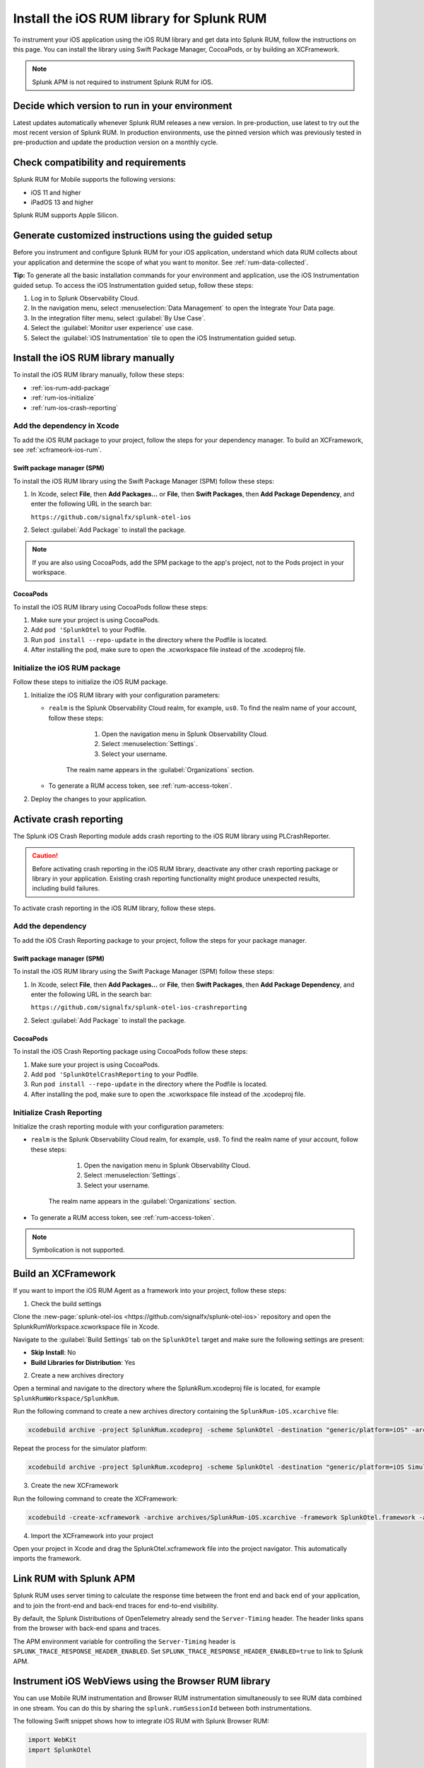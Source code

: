 .. _ios-rum-install:

**************************************************************
Install the iOS RUM library for Splunk RUM
**************************************************************

.. meta::
   :description: Instrument your iOS applications for Splunk Observability Cloud real user monitoring / RUM using the iOS RUM library from the Splunk OpenTelemetry Instrumentation for iOS.

To instrument your iOS application using the iOS RUM library and get data into Splunk RUM, follow the instructions on this page. You can install the library using Swift Package Manager, CocoaPods, or by building an XCFramework.

.. note:: Splunk APM is not required to instrument Splunk RUM for iOS.


Decide which version to run in your environment
=======================================================

Latest updates automatically whenever Splunk RUM releases a new version. In pre-production, use latest to try out the most recent version of Splunk RUM. In production environments, use the pinned version which was previously tested in pre-production and update the production version on a monthly cycle.


.. _ios-rum-requirements:

Check compatibility and requirements
===============================================

Splunk RUM for Mobile supports the following versions:

* iOS 11 and higher
* iPadOS 13 and higher

Splunk RUM supports Apple Silicon.

.. _rum-ios-install:

Generate customized instructions using the guided setup
====================================================================

Before you instrument and configure Splunk RUM for your iOS application, understand which data RUM collects about your application and determine the scope of what you want to monitor. See :ref:`rum-data-collected`.

:strong:`Tip:` To generate all the basic installation commands for your environment and application, use the iOS Instrumentation guided setup. To access the iOS Instrumentation guided setup, follow these steps:

1. Log in to Splunk Observability Cloud.

2. In the navigation menu, select :menuselection:`Data Management` to open the Integrate Your Data page.

3. In the integration filter menu, select :guilabel:`By Use Case`.

4. Select the :guilabel:`Monitor user experience` use case.

5. Select the :guilabel:`iOS Instrumentation` tile to open the iOS Instrumentation guided setup.


.. _rum-ios-install-manually:

Install the iOS RUM library manually
==================================================================

To install the iOS RUM library manually, follow these steps:

- :ref:`ios-rum-add-package`
- :ref:`rum-ios-initialize`
- :ref:`rum-ios-crash-reporting`

.. _ios-rum-add-package:

Add the dependency in Xcode
---------------------------------------------------------

To add the iOS RUM package to your project, follow the steps for your dependency manager. To build an XCFramework, see :ref:`xcframeork-ios-rum`.


Swift package manager (SPM)
^^^^^^^^^^^^^^^^^^^^^^^^^^^^^^^^^^^^^^^^^^^^^^^^^^^^^^^^^^

To install the iOS RUM library using the Swift Package Manager (SPM) follow these steps:

1. In Xcode, select :strong:`File`, then :strong:`Add Packages...` or :strong:`File`, then :strong:`Swift Packages`, then :strong:`Add Package Dependency`, and enter the following URL in the search bar:

   ``https://github.com/signalfx/splunk-otel-ios``

2. Select :guilabel:`Add Package` to install the package.

.. note:: If you are also using CocoaPods, add the SPM package to the app's project, not to the Pods project in your workspace.

CocoaPods
^^^^^^^^^^^^^^^^^^^^^^^^^^^^^^^^^^^^^^^^^^^^^^^^^^^^^^^^^^

To install the iOS RUM library using CocoaPods follow these steps:

1. Make sure your project is using CocoaPods.

2. Add ``pod 'SplunkOtel`` to your Podfile.

3. Run ``pod install --repo-update`` in the directory where the Podfile is located.

4. After installing the pod, make sure to open the .xcworkspace file instead of the .xcodeproj file.


.. _rum-ios-initialize:

Initialize the iOS RUM package
----------------------------------------------------------

Follow these steps to initialize the iOS RUM package.

1. Initialize the iOS RUM library with your configuration parameters:

   .. tabs::

      .. code-tab:: swift Swift

         import SplunkOtel
         //..
         SplunkRumBuilder(realm: "<realm>", rumAuth: "<rum-token>")
         // Call functions to configure additional options
            .deploymentEnvironment(environment: "<environment>")
            .setApplicationName("<your_app_name>")
            .build()

      .. code-tab:: objective-c Objective-C

         @import SplunkOtel;

         SplunkRumBuilder *builder = [[SplunkRumBuilder alloc] initWithRealm:@"<realm>"  rumAuth: @"<rum-token>"]];
         [builder deploymentEnvironmentWithEnvironment:@"<environment-name>"];
         [builder setApplicationName:@"<your_app_name>"];
         [builder build];

   * ``realm`` is the Splunk Observability Cloud realm, for example, ``us0``. To find the realm name of your account, follow these steps:

         1. Open the navigation menu in Splunk Observability Cloud.
         2. Select :menuselection:`Settings`.
         3. Select your username.

      The realm name appears in the :guilabel:`Organizations` section.

   * To generate a RUM access token, see :ref:`rum-access-token`.

2. Deploy the changes to your application.

.. _rum-ios-crash-reporting:

Activate crash reporting
==============================================

The Splunk iOS Crash Reporting module adds crash reporting to the iOS RUM library using PLCrashReporter.

.. caution:: Before activating crash reporting in the iOS RUM library, deactivate any other crash reporting package or library in your application. Existing crash reporting functionality might produce unexpected results, including build failures.

To activate crash reporting in the iOS RUM library, follow these steps.

Add the dependency
------------------------------------------------

To add the iOS Crash Reporting package to your project, follow the steps for your package manager.


Swift package manager (SPM)
^^^^^^^^^^^^^^^^^^^^^^^^^^^^^^^^^^^^^^^^^^^^^^^^^^^^^^^^^^

To install the iOS RUM library using the Swift Package Manager (SPM) follow these steps:

1. In Xcode, select :strong:`File`, then :strong:`Add Packages...` or :strong:`File`, then :strong:`Swift Packages`, then :strong:`Add Package Dependency`, and enter the following URL in the search bar:

   ``https://github.com/signalfx/splunk-otel-ios-crashreporting``

2. Select :guilabel:`Add Package` to install the package.

CocoaPods
^^^^^^^^^^^^^^^^^^^^^^^^^^^^^^^^^^^^^^^^^^^^^^^^^^^^^^^^^^

To install the iOS Crash Reporting package using CocoaPods follow these steps:

1. Make sure your project is using CocoaPods.

2. Add ``pod 'SplunkOtelCrashReporting`` to your Podfile.

3. Run ``pod install --repo-update`` in the directory where the Podfile is located.

4. After installing the pod, make sure to open the .xcworkspace file instead of the .xcodeproj file.

Initialize Crash Reporting
---------------------------------------------------

Initialize the crash reporting module with your configuration parameters:

.. tabs::

   .. code-tab:: swift Swift

      import SplunkOtel
      import SplunkOtelCrashReporting

      import SplunkOtel
      //..
      SplunkRumBuilder(realm: "<realm>", rumAuth: "<rum-token>")
         .deploymentEnvironment(environment: "<environment>")
         .setApplicationName("<your_app_name>")
         .build()
      // Initialize crash reporting module after the iOS agent
      SplunkRumCrashReporting.start()

   .. code-tab:: objective-c Objective-C

      @import SplunkOtel;
      @import SplunkOtelCrashReporting;
      //...
      SplunkRumBuilder *builder = [[SplunkRumBuilder alloc] initWithRealm:@"<realm>"  rumAuth: @"<rum-token>"]];
      [builder deploymentEnvironmentWithEnvironment:@"<environment-name>"];
      [builder setApplicationName:@"<your_app_name>"];
      [builder build];
      // Initialize crash reporting module after the iOS agent
      [SplunkRumCrashReporting start]

* ``realm`` is the Splunk Observability Cloud realm, for example, ``us0``. To find the realm name of your account, follow these steps:

      1. Open the navigation menu in Splunk Observability Cloud.
      2. Select :menuselection:`Settings`.
      3. Select your username. 

   The realm name appears in the :guilabel:`Organizations` section.

* To generate a RUM access token, see :ref:`rum-access-token`.

.. note:: Symbolication is not supported.

.. _xcframeork-ios-rum:

Build an XCFramework
=================================

If you want to import the iOS RUM Agent as a framework into your project, follow these steps:

1. Check the build settings

Clone the :new-page:`splunk-otel-ios <https://github.com/signalfx/splunk-otel-ios>` repository and open the SplunkRumWorkspace.xcworkspace file in Xcode.

Navigate to the :guilabel:`Build Settings` tab on the ``SplunkOtel`` target and make sure the following settings are present:

- :strong:`Skip Install`: No
- :strong:`Build Libraries for Distribution`: Yes

2. Create a new archives directory

Open a terminal and navigate to the directory where the SplunkRum.xcodeproj file is located, for example ``SplunkRumWorkspace/SplunkRum``.

Run the following command to create a new archives directory containing the ``SplunkRum-iOS.xcarchive`` file:

.. code-block:: bash

   xcodebuild archive -project SplunkRum.xcodeproj -scheme SplunkOtel -destination "generic/platform=iOS" -archivePath "archives/SplunkRum-iOS"

Repeat the process for the simulator platform:

.. code-block:: bash

   xcodebuild archive -project SplunkRum.xcodeproj -scheme SplunkOtel -destination "generic/platform=iOS Simulator" -archivePath "archives/SplunkRum-iOS_Simulator"

3. Create the new XCFramework

Run the following command to create the XCFramework:

.. code-block:: bash

   xcodebuild -create-xcframework -archive archives/SplunkRum-iOS.xcarchive -framework SplunkOtel.framework -archive archives/SplunkRum-iOS_Simulator.xcarchive -framework SplunkOtel.framework -output xcframeworks/SplunkOtel.xcframework

4. Import the XCFramework into your project

Open your project in Xcode and drag the SplunkOtel.xcframework file into the project navigator. This automatically imports the framework.

.. _integrate-ios-apm-traces:

Link RUM with Splunk APM
==================================

Splunk RUM uses server timing to calculate the response time between the front end and back end of your application, and to join the front-end and back-end traces for end-to-end visibility.

By default, the Splunk Distributions of OpenTelemetry already send the ``Server-Timing`` header. The header links spans from the browser with back-end spans and traces.

The APM environment variable for controlling the ``Server-Timing`` header  is ``SPLUNK_TRACE_RESPONSE_HEADER_ENABLED``. Set ``SPLUNK_TRACE_RESPONSE_HEADER_ENABLED=true`` to link to Splunk APM.

.. _ios-webview-instrumentation:

Instrument iOS WebViews using the Browser RUM library
====================================================================

You can use Mobile RUM instrumentation and Browser RUM instrumentation simultaneously to see RUM data combined in one stream. You can do this by sharing the ``splunk.rumSessionId`` between both instrumentations.

The following Swift snippet shows how to integrate iOS RUM with Splunk Browser RUM:

.. code-block:: swift

   import WebKit
   import SplunkOtel

   ...
      /*
   Make sure that the WebView instance only loads pages under
   your control and instrumented with Splunk Browser RUM. The
   integrateWithBrowserRum() method can expose the splunk.rumSessionId
   of your user to every site/page loaded in the WebView instance.
   */
      let webview: WKWebView = ...
      SplunkRum.integrateWithBrowserRum(webview)

Change attributes before they're collected
====================================================================

To remove or change attributes in your spans, such as personally identifiable information (PII), see :ref:`ios-rum-span-filtering`.

How to contribute
=========================================================

The Splunk OpenTelemetry Instrumentation for iOS is open-source software. You can contribute to its improvement by creating pull requests in GitHub. To learn more, see the :new-page:`contributing guidelines <https://github.com/signalfx/splunk-otel-ios/blob/main/CONTRIBUTING.md>` in GitHub.
